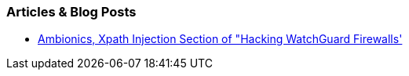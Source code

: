 === Articles & Blog Posts

* https://www.ambionics.io/blog/hacking-watchguard-firewalls#vulnerability-2-time-based-xpath-injection[Ambionics, Xpath Injection Section of "Hacking WatchGuard Firewalls']
